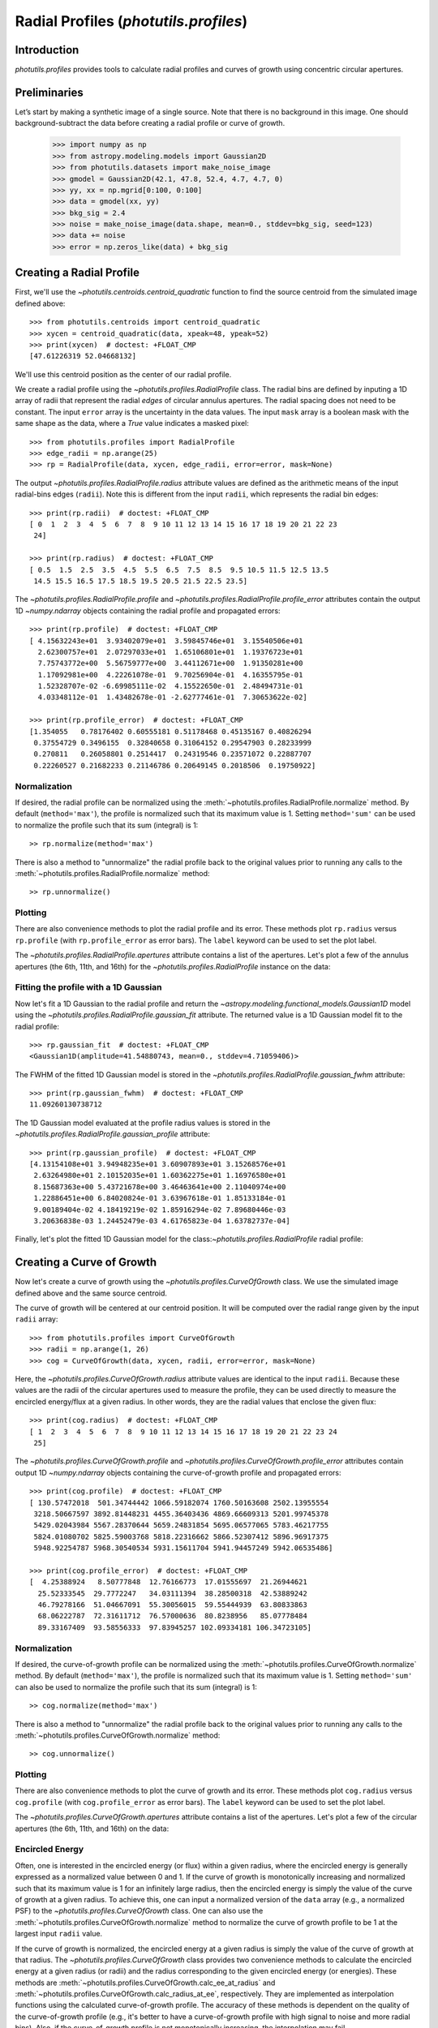 .. _profiles:

Radial Profiles (`photutils.profiles`)
======================================

Introduction
------------

`photutils.profiles` provides tools to calculate radial profiles and
curves of growth using concentric circular apertures.


Preliminaries
-------------

Let’s start by making a synthetic image of a single source. Note that
there is no background in this image. One should background-subtract the
data before creating a radial profile or curve of growth.

    >>> import numpy as np
    >>> from astropy.modeling.models import Gaussian2D
    >>> from photutils.datasets import make_noise_image
    >>> gmodel = Gaussian2D(42.1, 47.8, 52.4, 4.7, 4.7, 0)
    >>> yy, xx = np.mgrid[0:100, 0:100]
    >>> data = gmodel(xx, yy)
    >>> bkg_sig = 2.4
    >>> noise = make_noise_image(data.shape, mean=0., stddev=bkg_sig, seed=123)
    >>> data += noise
    >>> error = np.zeros_like(data) + bkg_sig

.. plot::

    import matplotlib.pyplot as plt
    import numpy as np
    from astropy.modeling.models import Gaussian2D
    from astropy.visualization import simple_norm
    from photutils.datasets import make_noise_image

    # create an artificial single source
    gmodel = Gaussian2D(42.1, 47.8, 52.4, 4.7, 4.7, 0)
    yy, xx = np.mgrid[0:100, 0:100]
    data = gmodel(xx, yy)
    bkg_sig = 2.4
    noise = make_noise_image(data.shape, mean=0., stddev=bkg_sig, seed=123)
    data += noise
    error = np.zeros_like(data) + bkg_sig

    fig, ax = plt.subplots(figsize=(5, 5))
    norm = simple_norm(data, 'sqrt')
    ax.imshow(data, norm=norm)


Creating a Radial Profile
-------------------------

First, we'll use the `~photutils.centroids.centroid_quadratic` function
to find the source centroid from the simulated image defined above::

    >>> from photutils.centroids import centroid_quadratic
    >>> xycen = centroid_quadratic(data, xpeak=48, ypeak=52)
    >>> print(xycen)  # doctest: +FLOAT_CMP
    [47.61226319 52.04668132]

We'll use this centroid position as the center of our radial profile.

We create a radial profile using the `~photutils.profiles.RadialProfile`
class. The radial bins are defined by inputing a 1D array of radii that
represent the radial *edges* of circular annulus apertures. The radial
spacing does not need to be constant. The input ``error`` array is the
uncertainty in the data values. The input ``mask`` array is a boolean
mask with the same shape as the data, where a `True` value indicates a
masked pixel::

    >>> from photutils.profiles import RadialProfile
    >>> edge_radii = np.arange(25)
    >>> rp = RadialProfile(data, xycen, edge_radii, error=error, mask=None)

The output `~photutils.profiles.RadialProfile.radius` attribute values
are defined as the arithmetic means of the input radial-bins edges
(``radii``). Note this is different from the input ``radii``, which
represents the radial bin edges::

    >>> print(rp.radii)  # doctest: +FLOAT_CMP
    [ 0  1  2  3  4  5  6  7  8  9 10 11 12 13 14 15 16 17 18 19 20 21 22 23
     24]

    >>> print(rp.radius)  # doctest: +FLOAT_CMP
    [ 0.5  1.5  2.5  3.5  4.5  5.5  6.5  7.5  8.5  9.5 10.5 11.5 12.5 13.5
     14.5 15.5 16.5 17.5 18.5 19.5 20.5 21.5 22.5 23.5]

The `~photutils.profiles.RadialProfile.profile` and
`~photutils.profiles.RadialProfile.profile_error` attributes contain the
output 1D `~numpy.ndarray` objects containing the radial profile and
propagated errors::

    >>> print(rp.profile)  # doctest: +FLOAT_CMP
    [ 4.15632243e+01  3.93402079e+01  3.59845746e+01  3.15540506e+01
      2.62300757e+01  2.07297033e+01  1.65106801e+01  1.19376723e+01
      7.75743772e+00  5.56759777e+00  3.44112671e+00  1.91350281e+00
      1.17092981e+00  4.22261078e-01  9.70256904e-01  4.16355795e-01
      1.52328707e-02 -6.69985111e-02  4.15522650e-01  2.48494731e-01
      4.03348112e-01  1.43482678e-01 -2.62777461e-01  7.30653622e-02]

    >>> print(rp.profile_error)  # doctest: +FLOAT_CMP
    [1.354055   0.78176402 0.60555181 0.51178468 0.45135167 0.40826294
     0.37554729 0.3496155  0.32840658 0.31064152 0.29547903 0.28233999
     0.270811   0.26058801 0.2514417  0.24319546 0.23571072 0.22887707
     0.22260527 0.21682233 0.21146786 0.20649145 0.2018506  0.19750922]

Normalization
^^^^^^^^^^^^^

If desired, the radial profile can be normalized using the
:meth:`~photutils.profiles.RadialProfile.normalize` method. By default
(``method='max'``), the profile is normalized such that its maximum
value is 1. Setting ``method='sum'`` can be used to normalize the
profile such that its sum (integral) is 1::

    >> rp.normalize(method='max')

There is also a method to "unnormalize" the radial profile
back to the original values prior to running any calls to the
:meth:`~photutils.profiles.RadialProfile.normalize` method::

    >> rp.unnormalize()

Plotting
^^^^^^^^

There are also convenience methods to plot the radial profile and
its error. These methods plot ``rp.radius`` versus ``rp.profile`` (with
``rp.profile_error`` as error bars). The ``label`` keyword can be used
to set the plot label.

.. doctest-skip::

    >>> rp.plot(label='Radial Profile')
    >>> rp.plot_error()

.. plot::

    import matplotlib.pyplot as plt
    import numpy as np
    from astropy.modeling.models import Gaussian2D
    from photutils.centroids import centroid_quadratic
    from photutils.datasets import make_noise_image
    from photutils.profiles import RadialProfile

    # create an artificial single source
    gmodel = Gaussian2D(42.1, 47.8, 52.4, 4.7, 4.7, 0)
    yy, xx = np.mgrid[0:100, 0:100]
    data = gmodel(xx, yy)
    bkg_sig = 2.4
    noise = make_noise_image(data.shape, mean=0., stddev=bkg_sig, seed=123)
    data += noise
    error = np.zeros_like(data) + bkg_sig

    # find the source centroid
    xycen = centroid_quadratic(data, xpeak=47, ypeak=52)

    # create the radial profile
    edge_radii = np.arange(26)
    rp = RadialProfile(data, xycen, edge_radii, error=error, mask=None)

    # plot the radial profile
    fig, ax = plt.subplots(figsize=(8, 6))
    rp.plot(ax=ax, label='Radial Profile')
    rp.plot_error(ax=ax)
    ax.legend()

The `~photutils.profiles.RadialProfile.apertures` attribute contains a
list of the apertures. Let's plot a few of the annulus apertures (the
6th, 11th, and 16th) for the `~photutils.profiles.RadialProfile`
instance on the data:

.. plot::

    import matplotlib.pyplot as plt
    import numpy as np
    from astropy.modeling.models import Gaussian2D
    from astropy.visualization import simple_norm
    from photutils.centroids import centroid_quadratic
    from photutils.datasets import make_noise_image
    from photutils.profiles import RadialProfile

    # create an artificial single source
    gmodel = Gaussian2D(42.1, 47.8, 52.4, 4.7, 4.7, 0)
    yy, xx = np.mgrid[0:100, 0:100]
    data = gmodel(xx, yy)
    bkg_sig = 2.4
    noise = make_noise_image(data.shape, mean=0., stddev=bkg_sig, seed=123)
    data += noise
    error = np.zeros_like(data) + bkg_sig

    # find the source centroid
    xycen = centroid_quadratic(data, xpeak=47, ypeak=52)

    # create the radial profile
    edge_radii = np.arange(26)
    rp = RadialProfile(data, xycen, edge_radii, error=error, mask=None)

    norm = simple_norm(data, 'sqrt')
    fig, ax = plt.subplots(figsize=(5, 5))
    ax.imshow(data, norm=norm)
    rp.apertures[5].plot(ax=ax, color='C0', lw=2)
    rp.apertures[10].plot(ax=ax, color='C1', lw=2)
    rp.apertures[15].plot(ax=ax, color='C3', lw=2)

Fitting the profile with a 1D Gaussian
^^^^^^^^^^^^^^^^^^^^^^^^^^^^^^^^^^^^^^

Now let's fit a 1D Gaussian to the radial profile and return the
`~astropy.modeling.functional_models.Gaussian1D` model using the
`~photutils.profiles.RadialProfile.gaussian_fit` attribute. The returned
value is a 1D Gaussian model fit to the radial profile::

    >>> rp.gaussian_fit  # doctest: +FLOAT_CMP
    <Gaussian1D(amplitude=41.54880743, mean=0., stddev=4.71059406)>

The FWHM of the fitted 1D Gaussian model is stored in the
`~photutils.profiles.RadialProfile.gaussian_fwhm` attribute::

    >>> print(rp.gaussian_fwhm)  # doctest: +FLOAT_CMP
    11.09260130738712

The 1D Gaussian model evaluated at the profile radius values is stored
in the `~photutils.profiles.RadialProfile.gaussian_profile` attribute::

    >>> print(rp.gaussian_profile)  # doctest: +FLOAT_CMP
    [4.13154108e+01 3.94948235e+01 3.60907893e+01 3.15268576e+01
     2.63264980e+01 2.10152035e+01 1.60362275e+01 1.16976580e+01
     8.15687363e+00 5.43721678e+00 3.46463641e+00 2.11040974e+00
     1.22886451e+00 6.84020824e-01 3.63967618e-01 1.85133184e-01
     9.00189404e-02 4.18419219e-02 1.85916294e-02 7.89680446e-03
     3.20636838e-03 1.24452479e-03 4.61765823e-04 1.63782737e-04]

Finally, let's plot the fitted 1D Gaussian model for the
class:`~photutils.profiles.RadialProfile` radial profile:

.. plot::
   :include-source:

    import matplotlib.pyplot as plt
    import numpy as np
    from astropy.modeling.models import Gaussian2D
    from photutils.centroids import centroid_quadratic
    from photutils.datasets import make_noise_image
    from photutils.profiles import RadialProfile

    # create an artificial single source
    gmodel = Gaussian2D(42.1, 47.8, 52.4, 4.7, 4.7, 0)
    yy, xx = np.mgrid[0:100, 0:100]
    data = gmodel(xx, yy)
    bkg_sig = 2.4
    noise = make_noise_image(data.shape, mean=0., stddev=bkg_sig, seed=123)
    data += noise
    error = np.zeros_like(data) + bkg_sig

    # find the source centroid
    xycen = centroid_quadratic(data, xpeak=48, ypeak=52)

    # create the radial profile
    edge_radii = np.arange(26)
    rp = RadialProfile(data, xycen, edge_radii, error=error, mask=None)

    # plot the radial profile
    fig, ax = plt.subplots(figsize=(8, 6))
    rp.plot(ax=ax, label='Radial Profile')
    rp.plot_error(ax=ax)
    ax.plot(rp.radius, rp.gaussian_profile, label='Gaussian Fit')
    ax.legend()


Creating a Curve of Growth
--------------------------

Now let's create a curve of growth using the
`~photutils.profiles.CurveOfGrowth` class. We use the simulated image
defined above and the same source centroid.

The curve of growth will be centered at our centroid position. It will
be computed over the radial range given by the input ``radii`` array::

    >>> from photutils.profiles import CurveOfGrowth
    >>> radii = np.arange(1, 26)
    >>> cog = CurveOfGrowth(data, xycen, radii, error=error, mask=None)

Here, the `~photutils.profiles.CurveOfGrowth.radius` attribute values
are identical to the input ``radii``. Because these values are the radii
of the circular apertures used to measure the profile, they can be used
directly to measure the encircled energy/flux at a given radius. In
other words, they are the radial values that enclose the given flux::

    >>> print(cog.radius)  # doctest: +FLOAT_CMP
    [ 1  2  3  4  5  6  7  8  9 10 11 12 13 14 15 16 17 18 19 20 21 22 23 24
     25]

The `~photutils.profiles.CurveOfGrowth.profile` and
`~photutils.profiles.CurveOfGrowth.profile_error` attributes contain
output 1D `~numpy.ndarray` objects containing the curve-of-growth
profile and propagated errors::

    >>> print(cog.profile)  # doctest: +FLOAT_CMP
    [ 130.57472018  501.34744442 1066.59182074 1760.50163608 2502.13955554
     3218.50667597 3892.81448231 4455.36403436 4869.66609313 5201.99745378
     5429.02043984 5567.28370644 5659.24831854 5695.06577065 5783.46217755
     5824.01080702 5825.59003768 5818.22316662 5866.52307412 5896.96917375
     5948.92254787 5968.30540534 5931.15611704 5941.94457249 5942.06535486]

    >>> print(cog.profile_error)  # doctest: +FLOAT_CMP
    [  4.25388924   8.50777848  12.76166773  17.01555697  21.26944621
      25.52333545  29.7772247   34.03111394  38.28500318  42.53889242
      46.79278166  51.04667091  55.30056015  59.55444939  63.80833863
      68.06222787  72.31611712  76.57000636  80.8238956   85.07778484
      89.33167409  93.58556333  97.83945257 102.09334181 106.34723105]

Normalization
^^^^^^^^^^^^^

If desired, the curve-of-growth profile can be normalized using the
:meth:`~photutils.profiles.CurveOfGrowth.normalize` method. By default
(``method='max'``), the profile is normalized such that its maximum
value is 1. Setting ``method='sum'`` can also be used to normalize the
profile such that its sum (integral) is 1::

    >> cog.normalize(method='max')

There is also a method to "unnormalize" the radial profile
back to the original values prior to running any calls to the
:meth:`~photutils.profiles.CurveOfGrowth.normalize` method::

    >> cog.unnormalize()

Plotting
^^^^^^^^

There are also convenience methods to plot the curve of growth and its
error. These methods plot ``cog.radius`` versus ``cog.profile`` (with
``cog.profile_error`` as error bars). The ``label`` keyword can be used
to set the plot label.

.. doctest-skip::

    >>> rp.plot(label='Curve of Growth')
    >>> rp.plot_error()

.. plot::

    import matplotlib.pyplot as plt
    import numpy as np
    from astropy.modeling.models import Gaussian2D
    from photutils.centroids import centroid_quadratic
    from photutils.datasets import make_noise_image
    from photutils.profiles import CurveOfGrowth

    # create an artificial single source
    gmodel = Gaussian2D(42.1, 47.8, 52.4, 4.7, 4.7, 0)
    yy, xx = np.mgrid[0:100, 0:100]
    data = gmodel(xx, yy)
    bkg_sig = 2.4
    noise = make_noise_image(data.shape, mean=0., stddev=bkg_sig, seed=123)
    data += noise
    error = np.zeros_like(data) + bkg_sig

    # find the source centroid
    xycen = centroid_quadratic(data, xpeak=47, ypeak=52)

    # create the radial profile
    radii = np.arange(1, 26)
    cog = CurveOfGrowth(data, xycen, radii, error=error, mask=None)

    # plot the radial profile
    fig, ax = plt.subplots(figsize=(8, 6))
    cog.plot(ax=ax, label='Curve of Growth')
    cog.plot_error(ax=ax)
    ax.legend()

The `~photutils.profiles.CurveOfGrowth.apertures` attribute contains a
list of the apertures. Let's plot a few of the circular apertures (the
6th, 11th, and 16th) on the data:

.. plot::

    import matplotlib.pyplot as plt
    import numpy as np
    from astropy.modeling.models import Gaussian2D
    from astropy.visualization import simple_norm
    from photutils.centroids import centroid_quadratic
    from photutils.datasets import make_noise_image
    from photutils.profiles import CurveOfGrowth

    # create an artificial single source
    gmodel = Gaussian2D(42.1, 47.8, 52.4, 4.7, 4.7, 0)
    yy, xx = np.mgrid[0:100, 0:100]
    data = gmodel(xx, yy)
    bkg_sig = 2.4
    noise = make_noise_image(data.shape, mean=0., stddev=bkg_sig, seed=123)
    data += noise
    error = np.zeros_like(data) + bkg_sig

    # find the source centroid
    xycen = centroid_quadratic(data, xpeak=47, ypeak=52)

    # create the radial profile
    radii = np.arange(1, 26)
    cog = CurveOfGrowth(data, xycen, radii, error=error, mask=None)

    norm = simple_norm(data, 'sqrt')
    fig, ax = plt.subplots(figsize=(5, 5))
    ax.imshow(data, norm=norm)
    cog.apertures[5].plot(ax=ax, color='C0', lw=2)
    cog.apertures[10].plot(ax=ax, color='C1', lw=2)
    cog.apertures[15].plot(ax=ax, color='C3', lw=2)


Encircled Energy
^^^^^^^^^^^^^^^^

Often, one is interested in the encircled energy (or flux) within
a given radius, where the encircled energy is generally expressed
as a normalized value between 0 and 1. If the curve of growth is
monotonically increasing and normalized such that its maximum value is
1 for an infinitely large radius, then the encircled energy is simply
the value of the curve of growth at a given radius. To achieve this, one
can input a normalized version of the ``data`` array (e.g., a normalized
PSF) to the `~photutils.profiles.CurveOfGrowth` class. One can also
use the :meth:`~photutils.profiles.CurveOfGrowth.normalize` method to
normalize the curve of growth profile to be 1 at the largest input
``radii`` value.

If the curve of growth is normalized, the encircled energy at
a given radius is simply the value of the curve of growth at
that radius. The `~photutils.profiles.CurveOfGrowth` class
provides two convenience methods to calculate the encircled
energy at a given radius (or radii) and the radius corresponding
to the given encircled energy (or energies). These methods are
:meth:`~photutils.profiles.CurveOfGrowth.calc_ee_at_radius` and
:meth:`~photutils.profiles.CurveOfGrowth.calc_radius_at_ee`,
respectively. They are implemented as interpolation functions using
the calculated curve-of-growth profile. The accuracy of these methods
is dependent on the quality of the curve-of-growth profile (e.g., it's
better to have a curve-of-growth profile with high signal to noise
and more radial bins). Also, if the curve-of-growth profile is not
monotonically increasing, the interpolation may fail.

Let's compute the encircled energy values at a few radii for the curve
of growth we created above::

    >>> cog.normalize(method='max')
    >>> ee_rads = np.array([5, 10, 15])
    >>> ee_vals = cog.calc_ee_at_radius(ee_rads)  # doctest: +FLOAT_CMP
    >>> ee_vals
    array([0.41923785, 0.87160376, 0.96902919])

    >>> cog.calc_radius_at_ee(ee_vals)  # doctest: +FLOAT_CMP
    array([ 5., 10., 15.])

Here we plot the encircled energy values.

.. plot::

    import matplotlib.pyplot as plt
    import numpy as np
    from astropy.modeling.models import Gaussian2D
    from photutils.centroids import centroid_quadratic
    from photutils.datasets import make_noise_image
    from photutils.profiles import CurveOfGrowth

    # create an artificial single source
    gmodel = Gaussian2D(42.1, 47.8, 52.4, 4.7, 4.7, 0)
    yy, xx = np.mgrid[0:100, 0:100]
    data = gmodel(xx, yy)
    bkg_sig = 2.4
    noise = make_noise_image(data.shape, mean=0., stddev=bkg_sig, seed=123)
    data += noise
    error = np.zeros_like(data) + bkg_sig

    # find the source centroid
    xycen = centroid_quadratic(data, xpeak=47, ypeak=52)

    # create the radial profile
    radii = np.arange(1, 26)
    cog = CurveOfGrowth(data, xycen, radii, error=error, mask=None)
    cog.normalize(method='max')
    ee_rads = np.array([5, 10, 15])
    ee_vals = cog.calc_ee_at_radius(ee_rads)

    # plot the radial profile
    fig, ax = plt.subplots(figsize=(8, 6))
    cog.plot(ax=ax, label='Curve of Growth')
    cog.plot_error(ax=ax)
    ax.legend()

    xmin, xmax = ax.get_xlim()
    ymin, ymax = ax.get_ylim()
    ax.vlines(ee_rads, ymin, ee_vals, colors='C1', linestyles='dashed')
    ax.hlines(ee_vals, xmin, ee_rads, colors='C1', linestyles='dashed')
    ax.set_xlim(xmin, xmax)
    ax.set_ylim(ymin, ymax)

    for ee_rad, ee_val in zip(ee_rads, ee_vals):
        ax.text(ee_rad/2, ee_val, f'{ee_val:.2f}', ha='center', va='bottom')


API Reference
-------------

:doc:`../reference/profiles_api`
